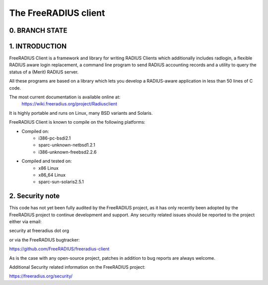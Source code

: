 The FreeRADIUS client
=====================

0. BRANCH STATE
---------------
|BuildStatus|_

.. |BuildStatus| image:: https://travis-ci.org/FreeRADIUS/freeradius-client.png
.. _BuildStatus: https://travis-ci.org/FreeRADIUS/freeradius-client

1. INTRODUCTION
---------------
FreeRADIUS Client is a framework and library for writing RADIUS Clients
which additionally includes radlogin, a flexible RADIUS aware login
replacement, a command line program to send RADIUS accounting records
and a utility to query the status of a (Merit) RADIUS server.

All these programs are based on a library which lets you develop a 
RADIUS-aware application in less than 50 lines of C code.

The most current documentation is available online at:
	https://wiki.freeradius.org/project/Radiusclient

It is highly portable and runs on Linux, many BSD variants and Solaris.

FreeRADIUS Client is known to compile on the following platforms:

- Compiled on:
   * i386-pc-bsdi2.1
   * sparc-unknown-netbsd1.2.1
   * i386-unknown-freebsd2.2.6
	
- Compiled and tested on:
   * x86 Linux
   * x86_64 Linux
   * sparc-sun-solaris2.5.1

2. Security note
----------------
This code has not yet been fully audited by the FreeRADIUS project, as it
has only recently been adopted by the FreeRADIUS project to continue 
development and support.  Any security related issues should be reported 
to the project either via email:

security at freeradius dot org

or via the FreeRADIUS bugtracker:

https://github.com/FreeRADIUS/freeradius-client

As is the case with any open-source project, patches in addition to
bug reports are always welcome.

Additional Security related information on the FreeRADIUS project:

https://freeradius.org/security/
